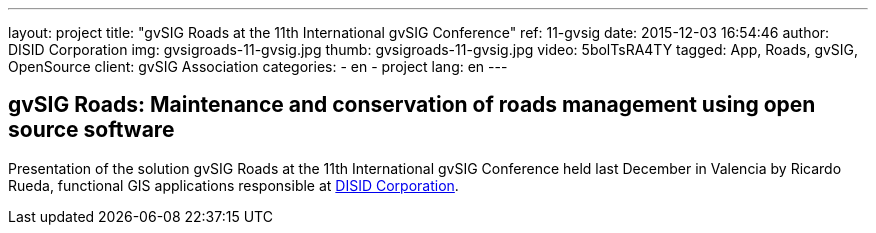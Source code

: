 ---
layout: project
title:  "gvSIG Roads at the 11th International gvSIG Conference"
ref: 11-gvsig
date: 2015-12-03 16:54:46
author: DISID Corporation
img: gvsigroads-11-gvsig.jpg
thumb: gvsigroads-11-gvsig.jpg
video: 5bolTsRA4TY
tagged: App, Roads, gvSIG, OpenSource
client: gvSIG Association
categories:
  - en
  - project
lang: en
---

## gvSIG Roads: Maintenance and conservation of roads management using open source software

Presentation of the solution gvSIG Roads at the 11th International gvSIG Conference
held last December in Valencia by Ricardo Rueda, functional GIS applications
responsible at http://www.disid.com[DISID Corporation].



